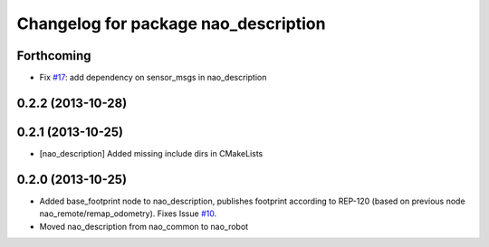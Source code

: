 ^^^^^^^^^^^^^^^^^^^^^^^^^^^^^^^^^^^^^
Changelog for package nao_description
^^^^^^^^^^^^^^^^^^^^^^^^^^^^^^^^^^^^^

Forthcoming
-----------
* Fix `#17 <https://github.com/ros-nao/nao_robot/issues/17>`_: add dependency on sensor_msgs in nao_description

0.2.2 (2013-10-28)
------------------

0.2.1 (2013-10-25)
------------------
* [nao_description] Added missing include dirs in CMakeLists

0.2.0 (2013-10-25)
------------------
* Added base_footprint node to nao_description, publishes footprint according
  to REP-120 (based on previous node nao_remote/remap_odometry). Fixes Issue `#10 <https://github.com/ros-nao/nao_robot/issues/10>`_.
* Moved nao_description from nao_common to nao_robot

